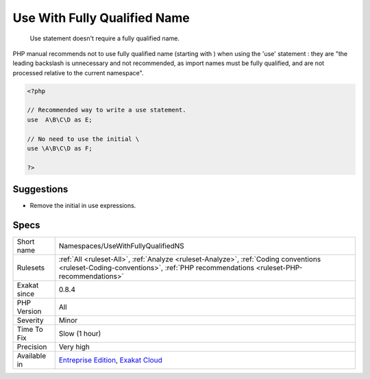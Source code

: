 .. _namespaces-usewithfullyqualifiedns:

.. _use-with-fully-qualified-name:

Use With Fully Qualified Name
+++++++++++++++++++++++++++++

  Use statement doesn't require a fully qualified name.

PHP manual recommends not to use fully qualified name (starting with \) when using the 'use' statement : they are "the leading backslash is unnecessary and not recommended, as import names must be fully qualified, and are not processed relative to the current namespace".


.. code-block:: php
   
   <?php
   
   // Recommended way to write a use statement.
   use  A\B\C\D as E;
   
   // No need to use the initial \
   use \A\B\C\D as F;
   
   ?>

Suggestions
___________

* Remove the initial \ in use expressions.




Specs
_____

+--------------+------------------------------------------------------------------------------------------------------------------------------------------------------------------------------+
| Short name   | Namespaces/UseWithFullyQualifiedNS                                                                                                                                           |
+--------------+------------------------------------------------------------------------------------------------------------------------------------------------------------------------------+
| Rulesets     | :ref:`All <ruleset-All>`, :ref:`Analyze <ruleset-Analyze>`, :ref:`Coding conventions <ruleset-Coding-conventions>`, :ref:`PHP recommendations <ruleset-PHP-recommendations>` |
+--------------+------------------------------------------------------------------------------------------------------------------------------------------------------------------------------+
| Exakat since | 0.8.4                                                                                                                                                                        |
+--------------+------------------------------------------------------------------------------------------------------------------------------------------------------------------------------+
| PHP Version  | All                                                                                                                                                                          |
+--------------+------------------------------------------------------------------------------------------------------------------------------------------------------------------------------+
| Severity     | Minor                                                                                                                                                                        |
+--------------+------------------------------------------------------------------------------------------------------------------------------------------------------------------------------+
| Time To Fix  | Slow (1 hour)                                                                                                                                                                |
+--------------+------------------------------------------------------------------------------------------------------------------------------------------------------------------------------+
| Precision    | Very high                                                                                                                                                                    |
+--------------+------------------------------------------------------------------------------------------------------------------------------------------------------------------------------+
| Available in | `Entreprise Edition <https://www.exakat.io/entreprise-edition>`_, `Exakat Cloud <https://www.exakat.io/exakat-cloud/>`_                                                      |
+--------------+------------------------------------------------------------------------------------------------------------------------------------------------------------------------------+


